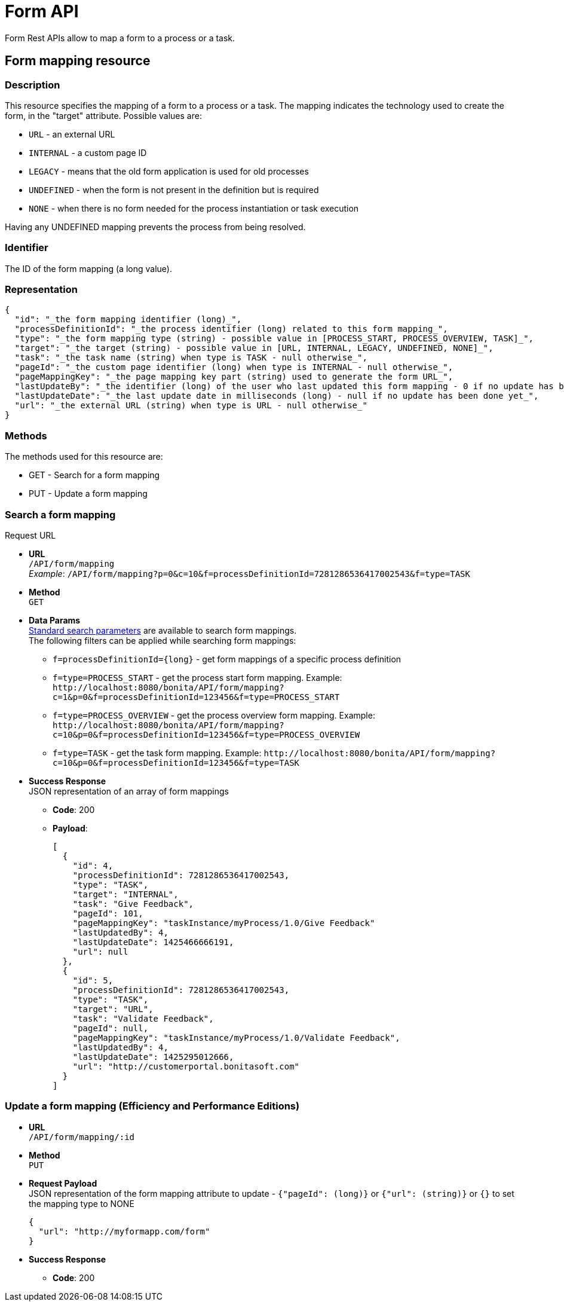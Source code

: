 = Form API
:description: Form Rest APIs allow to map a form to a process or a task.

Form Rest APIs allow to map a form to a process or a task.

== Form mapping resource

=== Description

This resource specifies the mapping of a form to a process or a task. The mapping indicates the technology used to create the form, in the "target" attribute. Possible values are:

* `URL` - an external URL
* `INTERNAL` - a custom page ID
* `LEGACY` - means that the old form application is used for old processes
* `UNDEFINED` - when the form is not present in the definition but is required
* `NONE` - when there is no form needed for the process instantiation or task execution

Having any UNDEFINED mapping prevents the process from being resolved.

=== Identifier

The ID of the form mapping (a long value).

=== Representation

[source,json]
----
{
  "id": "_the form mapping identifier (long)_",
  "processDefinitionId": "_the process identifier (long) related to this form mapping_",
  "type": "_the form mapping type (string) - possible value in [PROCESS_START, PROCESS_OVERVIEW, TASK]_",
  "target": "_the target (string) - possible value in [URL, INTERNAL, LEGACY, UNDEFINED, NONE]_",
  "task": "_the task name (string) when type is TASK - null otherwise_",
  "pageId": "_the custom page identifier (long) when type is INTERNAL - null otherwise_",
  "pageMappingKey": "_the page mapping key part (string) used to generate the form URL_",
  "lastUpdateBy": "_the identifier (long) of the user who last updated this form mapping - 0 if no update has been done yet_",
  "lastUpdateDate": "_the last update date in milliseconds (long) - null if no update has been done yet_",
  "url": "_the external URL (string) when type is URL - null otherwise_"
}
----

=== Methods

The methods used for this resource are:

* GET - Search for a form mapping
* PUT - Update a form mapping

=== Search a form mapping

Request URL

* *URL* +
`/API/form/mapping` +
_Example_: `/API/form/mapping?p=0&c=10&f=processDefinitionId=7281286536417002543&f=type=TASK`
* *Method* +
`GET`
* *Data Params* +
xref:rest-api-overview.adoc]#resource_search[Standard search parameters] are available to search form mappings. +
The following filters can be applied while searching form mappings:
 ** `+f=processDefinitionId={long}+` - get form mappings of a specific process definition
 ** `f=type=PROCESS_START` - get the process start form mapping. Example: `+http://localhost:8080/bonita/API/form/mapping?c=1&p=0&f=processDefinitionId=123456&f=type=PROCESS_START+`
 ** `f=type=PROCESS_OVERVIEW` - get the process overview form mapping. Example: `+http://localhost:8080/bonita/API/form/mapping?c=10&p=0&f=processDefinitionId=123456&f=type=PROCESS_OVERVIEW+`
 ** `f=type=TASK` - get the task form mapping. Example: `+http://localhost:8080/bonita/API/form/mapping?c=10&p=0&f=processDefinitionId=123456&f=type=TASK+`
* *Success Response* +
JSON representation of an array of form mappings
 ** *Code*: 200
 ** *Payload*:
+
[source,json]
----
[
  {
    "id": 4,
    "processDefinitionId": 7281286536417002543,
    "type": "TASK",
    "target": "INTERNAL",
    "task": "Give Feedback",
    "pageId": 101,
    "pageMappingKey": "taskInstance/myProcess/1.0/Give Feedback"
    "lastUpdatedBy": 4,
    "lastUpdateDate": 1425466666191,
    "url": null
  },
  {
    "id": 5,
    "processDefinitionId": 7281286536417002543,
    "type": "TASK",
    "target": "URL",
    "task": "Validate Feedback",
    "pageId": null,
    "pageMappingKey": "taskInstance/myProcess/1.0/Validate Feedback",
    "lastUpdatedBy": 4,
    "lastUpdateDate": 1425295012666,
    "url": "http://customerportal.bonitasoft.com"
  }
]
----

=== Update a form mapping (Efficiency and Performance Editions)

* *URL* +
`/API/form/mapping/:id`
* *Method* +
`PUT`
* *Request Payload* +
JSON representation of the form mapping attribute to update - `{"pageId": (long)}` or `{"url": (string)}` or `{}` to set the mapping type to NONE
+
[source,json]
----
{
  "url": "http://myformapp.com/form"
}
----

* *Success Response*
 ** *Code*: 200
